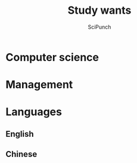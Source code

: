 #+title: Study wants
#+author: SciPunch

* Computer science

* Management

* Languages
** English
** Chinese
